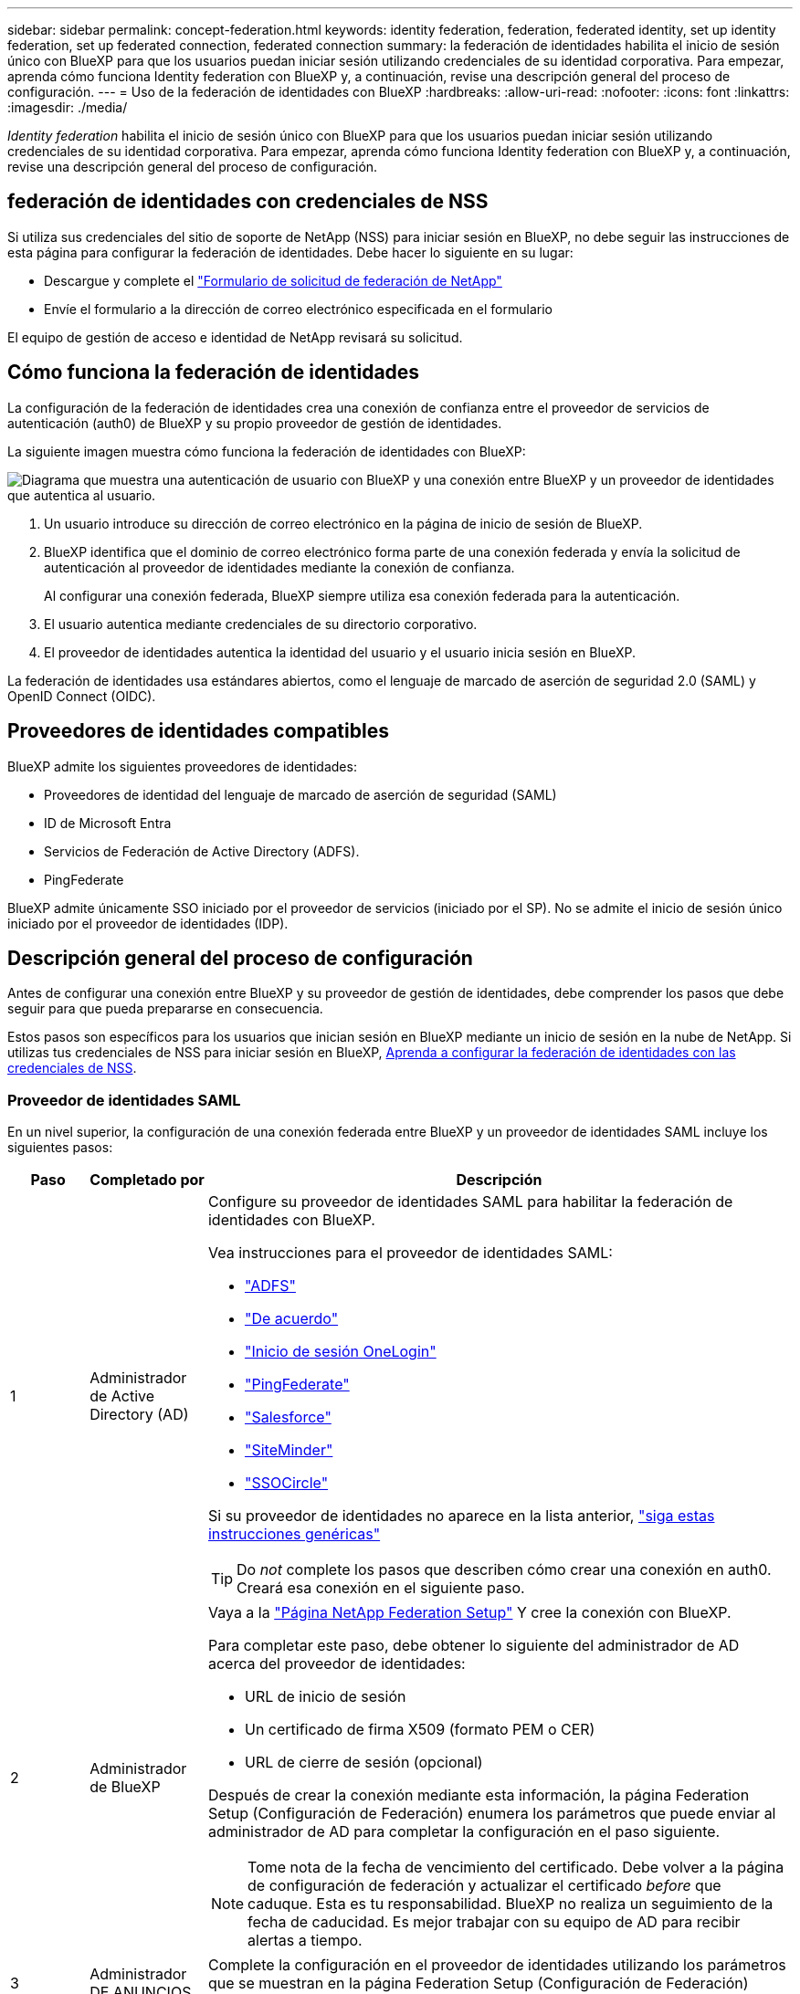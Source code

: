 ---
sidebar: sidebar 
permalink: concept-federation.html 
keywords: identity federation, federation, federated identity, set up identity federation, set up federated connection, federated connection 
summary: la federación de identidades habilita el inicio de sesión único con BlueXP para que los usuarios puedan iniciar sesión utilizando credenciales de su identidad corporativa. Para empezar, aprenda cómo funciona Identity federation con BlueXP y, a continuación, revise una descripción general del proceso de configuración. 
---
= Uso de la federación de identidades con BlueXP
:hardbreaks:
:allow-uri-read: 
:nofooter: 
:icons: font
:linkattrs: 
:imagesdir: ./media/


[role="lead"]
_Identity federation_ habilita el inicio de sesión único con BlueXP para que los usuarios puedan iniciar sesión utilizando credenciales de su identidad corporativa. Para empezar, aprenda cómo funciona Identity federation con BlueXP y, a continuación, revise una descripción general del proceso de configuración.



== federación de identidades con credenciales de NSS

Si utiliza sus credenciales del sitio de soporte de NetApp (NSS) para iniciar sesión en BlueXP, no debe seguir las instrucciones de esta página para configurar la federación de identidades. Debe hacer lo siguiente en su lugar:

* Descargue y complete el https://kb.netapp.com/@api/deki/files/98382/NetApp-B2C-Federation-Request-Form-April-2022.docx?revision=1["Formulario de solicitud de federación de NetApp"^]
* Envíe el formulario a la dirección de correo electrónico especificada en el formulario


El equipo de gestión de acceso e identidad de NetApp revisará su solicitud.



== Cómo funciona la federación de identidades

La configuración de la federación de identidades crea una conexión de confianza entre el proveedor de servicios de autenticación (auth0) de BlueXP y su propio proveedor de gestión de identidades.

La siguiente imagen muestra cómo funciona la federación de identidades con BlueXP:

image:diagram-identity-federation.png["Diagrama que muestra una autenticación de usuario con BlueXP y una conexión entre BlueXP y un proveedor de identidades que autentica al usuario."]

. Un usuario introduce su dirección de correo electrónico en la página de inicio de sesión de BlueXP.
. BlueXP identifica que el dominio de correo electrónico forma parte de una conexión federada y envía la solicitud de autenticación al proveedor de identidades mediante la conexión de confianza.
+
Al configurar una conexión federada, BlueXP siempre utiliza esa conexión federada para la autenticación.

. El usuario autentica mediante credenciales de su directorio corporativo.
. El proveedor de identidades autentica la identidad del usuario y el usuario inicia sesión en BlueXP.


La federación de identidades usa estándares abiertos, como el lenguaje de marcado de aserción de seguridad 2.0 (SAML) y OpenID Connect (OIDC).



== Proveedores de identidades compatibles

BlueXP admite los siguientes proveedores de identidades:

* Proveedores de identidad del lenguaje de marcado de aserción de seguridad (SAML)
* ID de Microsoft Entra
* Servicios de Federación de Active Directory (ADFS).
* PingFederate


BlueXP admite únicamente SSO iniciado por el proveedor de servicios (iniciado por el SP). No se admite el inicio de sesión único iniciado por el proveedor de identidades (IDP).



== Descripción general del proceso de configuración

Antes de configurar una conexión entre BlueXP y su proveedor de gestión de identidades, debe comprender los pasos que debe seguir para que pueda prepararse en consecuencia.

Estos pasos son específicos para los usuarios que inician sesión en BlueXP mediante un inicio de sesión en la nube de NetApp. Si utilizas tus credenciales de NSS para iniciar sesión en BlueXP, <<federación de identidades con credenciales de NSS,Aprenda a configurar la federación de identidades con las credenciales de NSS>>.



=== Proveedor de identidades SAML

En un nivel superior, la configuración de una conexión federada entre BlueXP y un proveedor de identidades SAML incluye los siguientes pasos:

[cols="10,15,75"]
|===
| Paso | Completado por | Descripción 


| 1 | Administrador de Active Directory (AD)  a| 
Configure su proveedor de identidades SAML para habilitar la federación de identidades con BlueXP.

Vea instrucciones para el proveedor de identidades SAML:

* https://auth0.com/docs/authenticate/protocols/saml/saml-sso-integrations/configure-auth0-saml-service-provider/configure-adfs-saml-connections["ADFS"^]
* https://auth0.com/docs/authenticate/protocols/saml/saml-sso-integrations/configure-auth0-saml-service-provider/configure-okta-as-saml-identity-provider["De acuerdo"^]
* https://auth0.com/docs/authenticate/protocols/saml/saml-sso-integrations/configure-auth0-saml-service-provider/configure-onelogin-as-saml-identity-provider["Inicio de sesión OneLogin"^]
* https://auth0.com/docs/authenticate/protocols/saml/saml-sso-integrations/configure-auth0-saml-service-provider/configure-pingfederate-as-saml-identity-provider["PingFederate"^]
* https://auth0.com/docs/authenticate/protocols/saml/saml-sso-integrations/configure-auth0-saml-service-provider/configure-salesforce-as-saml-identity-provider["Salesforce"^]
* https://auth0.com/docs/authenticate/protocols/saml/saml-sso-integrations/configure-auth0-saml-service-provider/configure-siteminder-as-saml-identity-provider["SiteMinder"^]
* https://auth0.com/docs/authenticate/protocols/saml/saml-sso-integrations/configure-auth0-saml-service-provider/configure-ssocircle-as-saml-identity-provider["SSOCircle"^]


Si su proveedor de identidades no aparece en la lista anterior, https://auth0.com/docs/authenticate/protocols/saml/saml-sso-integrations/configure-auth0-saml-service-provider["siga estas instrucciones genéricas"^]


TIP: Do _not_ complete los pasos que describen cómo crear una conexión en auth0. Creará esa conexión en el siguiente paso.



| 2 | Administrador de BlueXP  a| 
Vaya a la https://services.cloud.netapp.com/federation-setup["Página NetApp Federation Setup"^] Y cree la conexión con BlueXP.

Para completar este paso, debe obtener lo siguiente del administrador de AD acerca del proveedor de identidades:

* URL de inicio de sesión
* Un certificado de firma X509 (formato PEM o CER)
* URL de cierre de sesión (opcional)


Después de crear la conexión mediante esta información, la página Federation Setup (Configuración de Federación) enumera los parámetros que puede enviar al administrador de AD para completar la configuración en el paso siguiente.


NOTE: Tome nota de la fecha de vencimiento del certificado. Debe volver a la página de configuración de federación y actualizar el certificado _before_ que caduque. Esta es tu responsabilidad. BlueXP no realiza un seguimiento de la fecha de caducidad. Es mejor trabajar con su equipo de AD para recibir alertas a tiempo.



| 3 | Administrador DE ANUNCIOS | Complete la configuración en el proveedor de identidades utilizando los parámetros que se muestran en la página Federation Setup (Configuración de Federación) después de finalizar el paso 2. 


| 4 | Administrador de BlueXP | Compruebe y active la conexión desde https://services.cloud.netapp.com/federation-setup["Página NetApp Federation Setup"^]

Tenga en cuenta que la página se actualiza entre probar la conexión y habilitar la conexión. 
|===


=== ID de Microsoft Entra

En un nivel general, la configuración de una conexión federada entre BlueXP y Microsoft Entra ID incluye los siguientes pasos:

[cols="10,15,75"]
|===
| Paso | Completado por | Descripción 


| 1 | Administrador DE ANUNCIOS  a| 
Configura Microsoft Entra ID para habilitar la federación de identidades con BlueXP.

https://auth0.com/docs/authenticate/identity-providers/enterprise-identity-providers/azure-active-directory/v2["Vea las instrucciones para registrar la aplicación con Microsoft Entra ID"^]


TIP: Do _not_ complete los pasos que describen cómo crear una conexión en auth0. Creará esa conexión en el siguiente paso.



| 2 | Administrador de BlueXP  a| 
Vaya a la https://services.cloud.netapp.com/federation-setup["Página NetApp Federation Setup"^] Y cree la conexión con BlueXP.

Para completar este paso, debe obtener lo siguiente de su administrador de AD:

* ID del cliente
* Valor secreto cliente
* Dominio de Microsoft Entra ID


Después de crear la conexión mediante esta información, la página Federation Setup (Configuración de Federación) enumera los parámetros que puede enviar al administrador de AD para completar la configuración en el paso siguiente.


NOTE: Tome nota de la fecha de caducidad de la clave secreta. Debe volver a la página de configuración de federación y actualizar el certificado _before_ que caduque. Esta es tu responsabilidad. BlueXP no realiza un seguimiento de la fecha de caducidad. Es mejor trabajar con su equipo de AD para recibir alertas a tiempo.



| 3 | Administrador DE ANUNCIOS | Complete la configuración en Microsoft Entra ID utilizando los parámetros que se muestran en la página Configuración de federación después de finalizar el paso 2. 


| 4 | Administrador de BlueXP | Compruebe y active la conexión desde https://services.cloud.netapp.com/federation-setup["Página NetApp Federation Setup"^]

Tenga en cuenta que la página se actualiza entre probar la conexión y habilitar la conexión. 
|===


=== ADFS

En un nivel alto, la configuración de una conexión federada entre BlueXP y ADFS incluye los siguientes pasos:

[cols="10,15,75"]
|===
| Paso | Completado por | Descripción 


| 1 | Administrador DE ANUNCIOS  a| 
Configure el servidor ADFS para habilitar la federación de identidades con BlueXP.

https://auth0.com/docs/authenticate/identity-providers/enterprise-identity-providers/adfs["Vea las instrucciones para configurar el servidor ADFS con auth0"^]



| 2 | Administrador de BlueXP  a| 
Vaya a la https://services.cloud.netapp.com/federation-setup["Página NetApp Federation Setup"^] Y cree la conexión con BlueXP.

Para completar este paso, debe obtener lo siguiente del administrador de AD: La dirección URL del servidor ADFS o del archivo de metadatos de federación.

Después de crear la conexión mediante esta información, la página Federation Setup (Configuración de Federación) enumera los parámetros que puede enviar al administrador de AD para completar la configuración en el paso siguiente.


NOTE: Tome nota de la fecha de vencimiento del certificado. Debe volver a la página de configuración de federación y actualizar el certificado _before_ que caduque. Esta es tu responsabilidad. BlueXP no realiza un seguimiento de la fecha de caducidad. Es mejor trabajar con su equipo de AD para recibir alertas a tiempo.



| 3 | Administrador DE ANUNCIOS | Complete la configuración en el servidor ADFS utilizando los parámetros que se muestran en la página Federation Setup después de finalizar el paso 2. 


| 4 | Administrador de BlueXP | Compruebe y active la conexión desde https://services.cloud.netapp.com/federation-setup["Página NetApp Federation Setup"^]

Tenga en cuenta que la página se actualiza entre probar la conexión y habilitar la conexión. 
|===


=== PingFederate

En un nivel alto, la configuración de una conexión federada entre BlueXP y un servidor PingFederate incluye los siguientes pasos:

[cols="10,15,75"]
|===
| Paso | Completado por | Descripción 


| 1 | Administrador DE ANUNCIOS  a| 
Configure su servidor PingFederate para habilitar la federación de identidades con BlueXP.

https://auth0.com/docs/authenticate/identity-providers/enterprise-identity-providers/ping-federate["Vea las instrucciones para crear una conexión"^]


TIP: Do _not_ complete los pasos que describen cómo crear una conexión en auth0. Creará esa conexión en el siguiente paso.



| 2 | Administrador de BlueXP  a| 
Vaya a la https://services.cloud.netapp.com/federation-setup["Página NetApp Federation Setup"^] Y cree la conexión con BlueXP.

Para completar este paso, debe obtener lo siguiente de su administrador de AD:

* La URL del servidor PingFederate
* Un certificado de firma X509 (formato PEM o CER)


Después de crear la conexión mediante esta información, la página Federation Setup (Configuración de Federación) enumera los parámetros que puede enviar al administrador de AD para completar la configuración en el paso siguiente.


NOTE: Tome nota de la fecha de vencimiento del certificado. Debe volver a la página de configuración de federación y actualizar el certificado _before_ que caduque. Esta es tu responsabilidad. BlueXP no realiza un seguimiento de la fecha de caducidad. Es mejor trabajar con su equipo de AD para recibir alertas a tiempo.



| 3 | Administrador DE ANUNCIOS | Complete la configuración en el servidor PingFederate utilizando los parámetros que se muestran en la página Federation Setup después de finalizar el paso 2. 


| 4 | Administrador de BlueXP | Compruebe y active la conexión desde https://services.cloud.netapp.com/federation-setup["Página NetApp Federation Setup"^]

Tenga en cuenta que la página se actualiza entre probar la conexión y habilitar la conexión. 
|===


== Actualización de una conexión federada

Una vez que el administrador de BlueXP activa una conexión, el administrador puede actualizar la conexión en cualquier momento desde la https://services.cloud.netapp.com/federation-setup["Página NetApp Federation Setup"^]

Por ejemplo, es posible que deba actualizar la conexión cargando un nuevo certificado.

El administrador de BlueXP que creó la conexión es el único usuario autorizado que puede actualizar la conexión. Si desea añadir más administradores, póngase en contacto con el servicio de soporte de NetApp.
